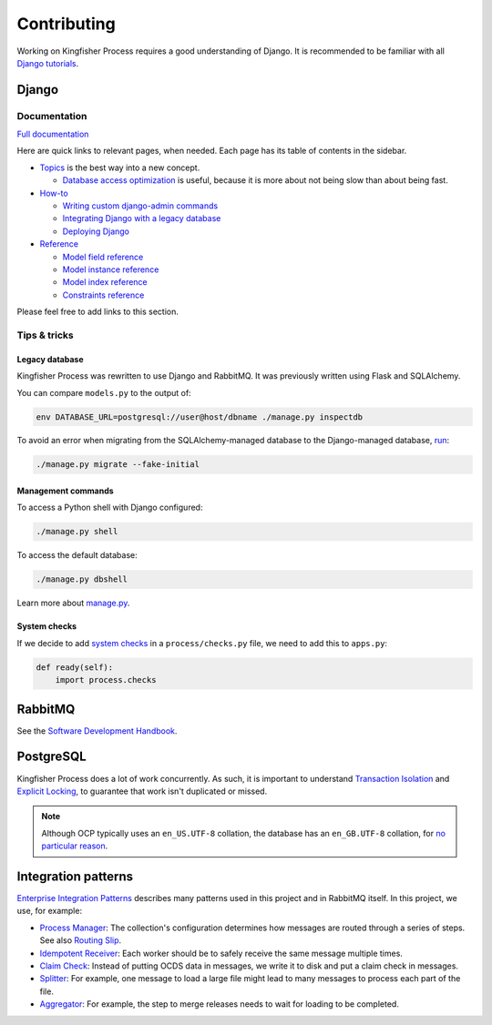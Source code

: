 Contributing
============

Working on Kingfisher Process requires a good understanding of Django. It is recommended to be familiar with all  `Django tutorials <https://docs.djangoproject.com/en/4.2/intro/>`__.

Django
------

Documentation
~~~~~~~~~~~~~

`Full documentation <https://docs.djangoproject.com/>`__

Here are quick links to relevant pages, when needed. Each page has its table of contents in the sidebar.

-  `Topics <https://docs.djangoproject.com/en/4.2/topics/>`__ is the best way into a new concept.

   -  `Database access optimization <https://docs.djangoproject.com/en/4.2/topics/db/optimization/>`__ is useful, because it is more about not being slow than about being fast.

-  `How-to <https://docs.djangoproject.com/en/4.2/howto/>`__

   -  `Writing custom django-admin commands <https://docs.djangoproject.com/en/4.2/howto/custom-management-commands/>`__
   -  `Integrating Django with a legacy database <https://docs.djangoproject.com/en/4.2/howto/legacy-databases/>`__
   -  `Deploying Django <https://docs.djangoproject.com/en/4.2/howto/deployment/>`__

-  `Reference <https://docs.djangoproject.com/en/4.2/ref/>`__

   -  `Model field reference <https://docs.djangoproject.com/en/4.2/ref/models/fields/>`__
   -  `Model instance reference <https://docs.djangoproject.com/en/4.2/ref/models/instances/>`__
   -  `Model index reference <https://docs.djangoproject.com/en/4.2/ref/models/indexes/>`__
   -  `Constraints reference <https://docs.djangoproject.com/en/4.2/ref/models/constraints/>`__

Please feel free to add links to this section.

Tips & tricks
~~~~~~~~~~~~~

Legacy database
^^^^^^^^^^^^^^^

Kingfisher Process was rewritten to use Django and RabbitMQ. It was previously written using Flask and SQLAlchemy.

You can compare ``models.py`` to the output of:

.. code-block:: shell

   env DATABASE_URL=postgresql://user@host/dbname ./manage.py inspectdb

To avoid an error when migrating from the SQLAlchemy-managed database to the Django-managed database, `run <https://docs.djangoproject.com/en/4.2/topics/migrations/#initial-migrations>`__:

.. code-block:: shell

   ./manage.py migrate --fake-initial

Management commands
^^^^^^^^^^^^^^^^^^^

To access a Python shell with Django configured:

.. code-block:: shell

   ./manage.py shell

To access the default database:

.. code-block:: shell

   ./manage.py dbshell

Learn more about `manage.py <https://docs.djangoproject.com/en/4.2/ref/django-admin/>`__.

System checks
^^^^^^^^^^^^^

If we decide to add `system checks <https://docs.djangoproject.com/en/4.2/topics/checks/>`__ in a ``process/checks.py`` file, we need to add this to ``apps.py``:

.. code-block:: python

   def ready(self):
       import process.checks

RabbitMQ
--------

See the `Software Development Handbook <https://ocp-software-handbook.readthedocs.io/en/latest/services/rabbitmq.html>`__.

PostgreSQL
----------

Kingfisher Process does a lot of work concurrently. As such, it is important to understand `Transaction Isolation <https://www.postgresql.org/docs/current/transaction-iso.html>`__ and `Explicit Locking <https://www.postgresql.org/docs/current/explicit-locking.html>`__, to guarantee that work isn't duplicated or missed.

.. note::

   Although OCP typically uses an ``en_US.UTF-8`` collation, the database has an ``en_GB.UTF-8`` collation, for `no particular reason <https://github.com/open-contracting/kingfisher-process/issues/239>`__.

Integration patterns
--------------------

`Enterprise Integration Patterns <https://en.wikipedia.org/wiki/Enterprise_Integration_Patterns>`__ describes many patterns used in this project and in RabbitMQ itself. In this project, we use, for example:

-  `Process Manager <https://www.enterpriseintegrationpatterns.com/patterns/messaging/ProcessManager.html>`__: The collection's configuration determines how messages are routed through a series of steps. See also `Routing Slip <https://www.enterpriseintegrationpatterns.com/patterns/messaging/RoutingTable.html>`__.
-  `Idempotent Receiver <https://www.enterpriseintegrationpatterns.com/patterns/messaging/IdempotentReceiver.html>`__: Each worker should be to safely receive the same message multiple times.
-  `Claim Check <https://www.enterpriseintegrationpatterns.com/patterns/messaging/StoreInLibrary.html>`__: Instead of putting OCDS data in messages, we write it to disk and put a claim check in messages.
-  `Splitter <https://www.enterpriseintegrationpatterns.com/patterns/messaging/Sequencer.html>`__: For example, one message to load a large file might lead to many messages to process each part of the file.
-  `Aggregator <https://www.enterpriseintegrationpatterns.com/patterns/messaging/Aggregator.html>`__: For example, the step to merge releases needs to wait for loading to be completed.
